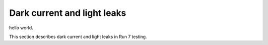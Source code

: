 Dark current and light leaks
###########

hello world.

This section describes dark current and light leaks in Run 7 testing.
